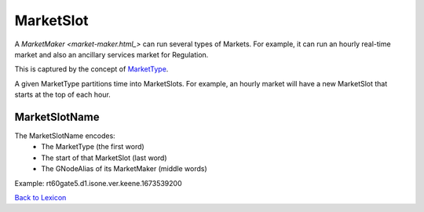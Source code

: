 MarketSlot
==========

A `MarketMaker <market-maker.html_>` can run several types of Markets. For example, it can run an
hourly real-time market and also an ancillary services market for Regulation.

This is captured by the concept of `MarketType <market-type.html>`_.

A given MarketType partitions time into MarketSlots. For example, an hourly
market will have a new MarketSlot that starts at the top of each hour.

MarketSlotName
^^^^^^^^^^^^^^^
The MarketSlotName encodes:
  - The MarketType (the first word)
  - The start of that MarketSlot (last word)
  - The GNodeAlias of its MarketMaker (middle words)

Example: rt60gate5.d1.isone.ver.keene.1673539200

`Back to Lexicon <lexicon.html>`_
